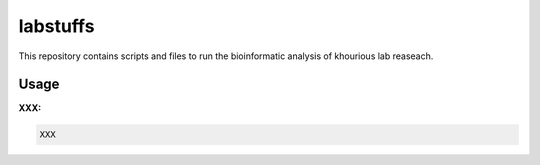labstuffs
=========

This repository contains scripts and files to run the bioinformatic analysis of khourious lab reaseach.

=====
Usage
=====
**XXX:**

.. code:: bash
    
    XXX
